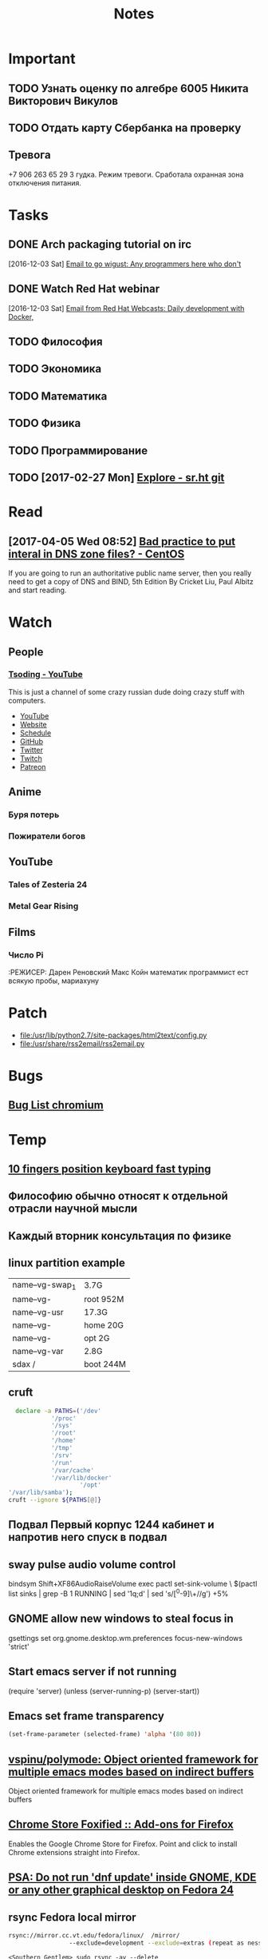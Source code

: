 #+TITLE: Notes

* Important
** TODO Узнать оценку по алгебре 6005 Никита Викторович Викулов
** TODO Отдать карту Сбербанка на проверку
** Тревога
+7 906 263 65 29
3 гудка. Режим тревоги. Сработала охранная зона отключения питания.
* Tasks
** DONE Arch packaging tutorial on irc
   [2016-12-03 Sat]
   [[gnus:INBOX#91dac71e-4a12-4306-8f99-74ec6cd32167@dev.null.invalid][Email to go wigust: Any programmers here who don't]]
** DONE Watch Red Hat webinar
   [2016-12-03 Sat]
   [[gnus:INBOX#ff3304$ddjdj@smtp.theonlinexpo.com][Email from Red Hat Webcasts: Daily development with Docker,]]
** TODO Философия
** TODO Экономика
** TODO Математика
** TODO Физика
** TODO Программирование
** TODO [2017-02-27 Mon] [[https://gogs.sr.ht/explore/repos][Explore - sr.ht git]] 
* Read
** [2017-04-05 Wed 08:52] [[https://www.centos.org/forums/viewtopic.php?f=16&t=52818][Bad practice to put interal in DNS zone files? - CentOS]]
If you are going to run an authoritative public name server, then you really need to get a copy of DNS and BIND, 5th Edition By Cricket Liu, Paul Albitz and start reading.
* Watch
** People
*** [[https://www.youtube.com/channel/UCEbYhDd6c6vngsF5PQpFVWg/about][Tsoding - YouTube]]

This is just a channel of some crazy russian dude doing crazy stuff with computers.

- [[https://www.youtube.com/channel/UCEbYhDd6c6vngsF5PQpFVWg/about][YouTube]]
- [[https://tsoding.github.io/][Website]]
- [[https://tsoding.github.io/schedule.html][Schedule]]
- [[https://github.com/tsoding][GitHub]]
- [[https://twitter.com/tsoding][Twitter]]
- [[http://www.twitch.tv/tsoding][Twitch]]
- [[https://www.patreon.com/tsoding][Patreon]]

** Anime
*** Буря потерь
*** Пожиратели богов                                            
** YouTube
*** Tales of Zesteria 24
*** Metal Gear Rising
** Films
*** Число Pi
:РЕЖИСЕР: Дарен Реновский
Макс Койн математик программист ест всякую пробы, мариахуну 
* Patch
- file:/usr/lib/python2.7/site-packages/html2text/config.py
- file:/usr/share/rss2email/rss2email.py
* Bugs
** [[https://bugzilla.redhat.com/buglist.cgi?component=chromium&list_id=7209738&product=Fedora][Bug List chromium]]
* Temp
** [[https://thisissavo.github.io/assets/Klavaro1.png][10 fingers position keyboard fast typing]]
** Философию обычно относят к отдельной отрасли научной мысли
** Каждый вторник консультация по физике
** linux partition example
| name--vg-swap_1 | 3.7G      |
| name--vg-       | root 952M |
| name--vg-usr    | 17.3G     |
| name--vg-       | home 20G  |
| name--vg-       | opt 2G    |
| name--vg-var    | 2.8G      |
| sdax /          | boot 244M |
   
** cruft
#+BEGIN_SRC bash
    declare -a PATHS=('/dev'
		      '/proc'
		      '/sys'
		      '/root'
		      '/home'
		      '/tmp'
		      '/srv'
		      '/run'
		      '/var/cache'
		      '/var/lib/docker'
                      '/opt'
  '/var/lib/samba');
  cruft --ignore ${PATHS[@]}
#+END_SRC

** Подвал Первый корпус 1244 кабинет и напротив него спуск в подвал
** sway pulse audio volume control
bindsym Shift+XF86AudioRaiseVolume exec pactl set-sink-volume \
                $(pactl list sinks | grep -B 1 RUNNING | sed '1q;d' | sed 's/[^0-9]\+//g') +5%
** GNOME allow new windows to steal focus in
gsettings set org.gnome.desktop.wm.preferences focus-new-windows 'strict'
** Start emacs server if not running
(require 'server)
(unless (server-running-p)
    (server-start))
** Emacs set frame transparency
#+BEGIN_SRC emacs-lisp
  (set-frame-parameter (selected-frame) 'alpha '(80 80))
#+END_SRC
** [[https://github.com/vspinu/polymode][vspinu/polymode: Object oriented framework for multiple emacs modes based on indirect buffers]]
Object oriented framework for multiple emacs modes based on indirect buffers
** [[https://addons.mozilla.org/en-US/firefox/addon/chrome-store-foxified/][Chrome Store Foxified :: Add-ons for Firefox]]
Enables the Google Chrome Store for Firefox. Point and click to install Chrome extensions straight into Firefox.
** [[https://lists.fedoraproject.org/archives/list/devel@lists.fedoraproject.org/message/7ULAG243UNGTOSL6URGNG23GC4B6X5GB/][PSA: Do not run 'dnf update' inside GNOME, KDE or any other graphical desktop on Fedora 24]]
** rsync Fedora local mirror
#+BEGIN_SRC bash
rsync://mirror.cc.vt.edu/fedora/linux/  /mirror/
                 --exclude=development --exclude=extras (repeat as nessassary)
#+END_SRC

#+BEGIN_EXAMPLE
<Southern_Gentlem> sudo rsync -av --delete
                 rsync://mirror.cc.vt.edu/fedora/linux/ /mirror
                 --exclude=development --exclude=extras --exclude=test*
                 --exclude=7 --exclude=8 --exclude=9 --exclude=10 --exclude=11
                 --exclude=12 --exclude=13 --exclude=14 --exclude=15
                 --exclude=16 --exclude=17 --exclude=18 --exclude=19
                 --exclude=20 --exclude=21 --exclude=22 --exclude=23
                 --exclude=24 --exclude=CloudImages --exclude=Docker
                 --exclude=Server --exclude=Workstation --
<Southern_Gentlem> exclude=Spins --exclude=armhfp --exclude=i386
<rizonz> Southern_Gentlem: ah you don't export the list
<rizonz> thanks
<Southern_Gentlem> to me that is a one time shot above
#+END_EXAMPLE
** Tales
https://te4.org/characters/217768/tome/77277c76-4d13-453b-a445-eab1986cbe18ah=1c563897-415c-4459-9439-cae3459f61bead=217768
** [[https://www.youtube.com/watch?v=vRYeXoPmIxI][How to install i3 with Fedora 22]]
** Customize buffer-menu
#+BEGIN_SRC emacs-lisp
  ;; This file: http://user.it.uu.se/~embe8573/conf/emacs-init/buffer-menu.el

  (require 'dired)
  (require 'scroll)
  (require 'close)
  (require 'super)

  (setq Buffer-menu-use-header-line nil)

  (defvar buffer-menu-buffer-font-lock-keywords
    '(
      ("\\*\\(Errors\\|Backtrace\\)\\*"         .  font-lock-warning-face)
      ("\\*\\(Group\\|Server\\|Packages\\)\\*"  .  font-lock-comment-face)
      ("\\*\\(Help\\|Completions\\|Messages\\|info\\|Apropos\\)\\*"
                                            .  font-lock-constant-face)
      ("\\*\\(ielm\\|Article\\)\\*"         . 'font-lock-regexp-grouping-backslash)
      (".* \\(.*\\.txt\\) "                 (1 font-lock-negation-char-face))
      ("[[:space:]]+\\([[:digit:]]+\\) "    (1 font-lock-comment-delimiter-face))
      ("<.*\\(>\\|\\.\\.\\.\\)"             . 'font-lock-regexp-grouping-construct)
      ("Makefile"                           .  font-lock-comment-face)
      ("\\(\\*Man\\) \\(.*\\)\\(\\*\\)"
       (1  font-lock-type-face)
       (2 'font-lock-regexp-grouping-construct)
       (3  font-lock-type-face) )
      (".* \\(.*\\.\\(el\\|cc?\\|cpp\\)\\) "(1 font-lock-string-face))
      ("\\*w3m\\*"                          .  font-lock-function-name-face)
      ("#[[:alnum:]]* "                     .  font-lock-doc-face)
      (".* \\(.*\\.html?\\) "               (1 font-lock-doc-face))
      (".* \\(.*\\.\\(hh?\\|tex\\)\\) "     (1 font-lock-variable-name-face))
      (".* \\(\\.[[:alnum:]_.-]*\\) "       (1 font-lock-builtin-face))
  ))

  (defun buffer-menu-custom-font-lock ()
    (interactive)
    (let ((font-lock-unfontify-region-function
           (lambda (start end)
             (remove-text-properties start end '(font-lock-face nil)))))
      (font-lock-unfontify-buffer)
      (set (make-local-variable 'font-lock-defaults)
           '(buffer-menu-buffer-font-lock-keywords t))
      (font-lock-fontify-buffer)))

  (defun buffer-menu-files-only ()
    (interactive)
    (switch-to-buffer
     (list-buffers-noselect (not Buffer-menu-files-only)) )
    (buffer-menu-custom-font-lock) )

  (defun switch-buffer ()
    (interactive)
    (switch-to-buffer nil) ) ; BUFFER-OR-NAME

  (defun Buffer-menu-delete-and-execute ()
    (interactive)
    (Buffer-menu-delete)
    (Buffer-menu-execute) )

  (defun buffer-menu-kill-and-open ()
    (interactive)
    (let*((menu-buffer (current-buffer))
          (next-buffer (Buffer-menu-buffer nil))
          (next-mode   (with-current-buffer next-buffer major-mode))
          (is-dired    (string-equal next-mode "dired-mode")))
      (when next-buffer
	(switch-to-buffer next-buffer)
	(if (and is-dired
		 (dired-directory-changed-p dired-directory))
            (revert-buffer) )
	(kill-buffer menu-buffer) )))

  (defun switch-to-messages-buffer ()
    (interactive)
    (switch-to-buffer (messages-buffer))
    (goto-char (point-max)) )

  (let ((the-map Buffer-menu-mode-map))
    (disable-super-global-keys the-map)
    (set-vertical-keys         the-map)
    (set-close-key             the-map)
    (define-key the-map "m"  #'switch-to-messages-buffer)
    (define-key the-map "\r" #'buffer-menu-kill-and-open)
    (define-key the-map "d"  #'Buffer-menu-delete-and-execute)
    (define-key the-map "g"  #'buffer-menu-files-only) )

  (provide 'buffer-menu)
#+END_SRC
** List Emacs packages
#+BEGIN_SRC emacs-lisp
  ;; This file: http://user.it.uu.se/~embe8573/conf/emacs-init/elpa.el

  (require 'scroll)
  (require 'super)
  (require 'close)

  (package-initialize)

  (defvar package-menu-mode-map)
  (let ((the-map package-menu-mode-map))
    (set-close-key        the-map)
    (set-pane-scroll-keys the-map)
    (set-vertical-keys    the-map) )

  (setq-default tabulated-list-use-header-line nil)

  (defun elpa ()
    (interactive)
    (package-list-packages) )

  (defvar package-archives)
  (setq package-archives
	'(( "elpa" . "http://elpa.gnu.org/packages/")
          ("melpa" . "http://melpa.milkbox.net/packages/") ))

#+END_SRC
** ASK about erc auto-reconnect
Hi. I have an issue with authentication after auto-reconnect in
erc. Did somebody have this issue?
** Read this awesome books

   Among the books used in the development of Calc were Knuth’s _Art of
Computer Programming_ (especially volume II, _Seminumerical
Algorithms_); _Numerical Recipes_ by Press, Flannery, Teukolsky, and
Vetterling; Bevington’s _Data Reduction and Error Analysis for the
Physical Sciences_; _Concrete Mathematics_ by Graham, Knuth, and
Patashnik; Steele’s _Common Lisp, the Language_; the _CRC Standard Math
Tables_ (William H. Beyer, ed.); and Abramowitz and Stegun’s venerable
_Handbook of Mathematical Functions_.  Also, of course, Calc could not
have been written without the excellent _GNU Emacs Lisp Reference
Manual_, by Bil Lewis and Dan LaLiberte.
** Recommend C books
<candide> K&R is The C Programming Language, 2nd edition, by Kernighan and
          Ritchie --
          http://wayback.archive-it.org/5263/20150203070038/http://cm.bell-labs.com/cm/cs/cbook/
          -- errata: http://www.iso-9899.info/2ediffs.html
<mfukar> C Programming: A Modern Approach, by King, ISBN: 0393969452  [09:36]
** [wigust@magnolia develop]$ sudo systemctl enable cockpit.service

The unit files have no installation config (WantedBy, RequiredBy, Also, Alias
settings in the [Install] section, and DefaultInstance for template units).
This means they are not meant to be enabled using systemctl.
Possible reasons for having this kind of units are:
1) A unit may be statically enabled by being symlinked from another unit's
   .wants/ or .requires/ directory.
2) A unit's purpose may be to act as a helper for some other unit which has
   a requirement dependency on it.
3) A unit may be started when needed via activation (socket, path, timer,
   D-Bus, udev, scripted systemctl call, ...).
4) In case of template units, the unit is meant to be enabled with some
   instance name specified.
** How to create PDF from Emacs info pages

   The Calc manual can be printed, but because the manual is so large,
you should only make a printed copy if you really need it.  To print the
manual, you will need the TeX typesetting program (this is a free
program by Donald Knuth at Stanford University) as well as the
‘texindex’ program and ‘texinfo.tex’ file, both of which can be obtained
from the FSF as part of the ‘texinfo’ package.  To print the Calc manual
in one huge tome, you will need the Emacs source, which contains the
source code to this manual, ‘calc.texi’.  Change to the ‘doc/misc’
subdirectory of the Emacs source distribution, which contains source
code for this manual, and type ‘make calc.pdf’.  (Don’t worry if you get
some “overfull box” warnings while TeX runs.)  The result will be this
entire manual as a pdf file.
** org-mode include menu C-x C-e

(org-export-define-derived-backend 'cmu-manuscript 'latex
  :menu-entry
  '(?j "Export with ox-manuscript"
       ((?L "As LaTeX buffer" org-latex-export-as-latex)
        (?l "As LaTeX file" org-latex-export-to-latex)
        (?p "As manuscript PDF file" ox-manuscript-export-and-build)
        (?o "As manuscript PDF and open" ox-manuscript-export-and-build-and-open)
        (?e "As PDF and email" ox-manuscript-export-and-build-and-email)
        (?s "As submission manuscript tex"
            ox-manuscript-export-submission-manuscript)
        (?M "As submission manuscript pdf"
            ox-manuscript-build-submission-manuscript)
        (?m "As submission manuscript pdf and open"
            ox-manuscript-build-submission-manuscript-and-open)
        (?c "As manuscript PDF with comments"
            ox-manuscript-build-with-comments)
        (?a "As submission archive"
  ox-manuscript-make-submission-archive))))
** lisp.el
backward-kill-sexp 	backward-list
backward-sexp 	backward-up-list
beginning-of-defun 	beginning-of-defun-raw
buffer-end 	check-parens
delete-pair 	down-list
end-of-defun 	field-complete
forward-list 	forward-sexp
insert-pair 	insert-parentheses
kill-backward-up-list 	kill-sexp
lisp-complete-symbol 	mark-defun
mark-sexp 	move-past-close-and-reindent
narrow-to-defun 	raise-sexp
up-list
** bug 123.09 harddrive kernel
** emacs center window
#+BEGIN_SRC emacs-lisp
(use-package centered-window-mode :ensure t)
(tool-bar-mode -1)
(set-frame-parameter nil 'fullscreen 'fullboth)
(scroll-bar-mode -1)
(set-window-fringes nil 0 0)
(add-to-list 'default-frame-alist '(background-color . "#102372"))
#+END_SRC
** caldav debug
Debugger entered--Lisp error: (wrong-type-argument number-or-marker-p nil)
  url-http-options("http://localhost:5232/wigust/org.ics/")
  url-dav-supported-p("http://localhost:5232/wigust/org.ics/")
  org-caldav-check-connection()
  org-caldav-sync-calendar()
  org-caldav-sync()
  funcall-interactively(org-caldav-sync)
  call-interactively(org-caldav-sync record nil)
  command-execute(org-caldav-sync record)
  execute-extended-command(nil "org-caldav-sync" nil)
  funcall-interactively(execute-extended-command nil "org-caldav-sync" nil)
  call-interactively(execute-extended-command nil nil)
  command-execute(execute-extended-command)
** org-caldav-sync debug xml

[[file:~/Downloads/bug_23440.mbox]]

Debugger entered--Lisp error: (error "Error while getting eventlist from http://127.0.0.1:5232/wigust/org.ics/. Got status code: 207.")
  signal(error ("Error while getting eventlist from http://127.0.0.1:5232/wigust/org.ics/. Got status code: 207."))
  error("Error while getting eventlist from %s. Got status code: %d." "http://127.0.0.1:5232/wigust/org.ics/" 207)
  org-caldav-get-event-etag-list()
  org-caldav-update-events-in-cal(#<buffer org-caldav-7744vYw>)
  org-caldav-sync-calendar()
  org-caldav-sync()
  funcall-interactively(org-caldav-sync)
  call-interactively(org-caldav-sync record nil)
  command-execute(org-caldav-sync record)
  execute-extended-command(nil "org-caldav-sync" nil)
  funcall-interactively(execute-extended-command nil "org-caldav-sync" nil)
  call-interactively(execute-extended-command nil nil)
  command-execute(execute-extended-command)
** Partition chroot recovery livecd
#+BEGIN_SRC bash
  mkdir /mnt/gnulinux
  mount /dev/sda2 /mnt/gnulinux
  mount --rbind /proc /mnt/gnulinux/proc
  mount --rbind /dev /mnt/gnulinux/dev
  mount --rbind /sys /mnt/gnulinux/sys
  mount /dev/sda1 /mnt/gnulinux/boot/efi
  chroot /mnt/gnulinux /bin/sh
  source /etc/profile
  mount -a
  grub-install /dev/sda
  update-grub
  grub2-mkconfig -o /boot/grub/grub2.cfg
#+END_SRC
** GPT UEFI Strange partition
"В системе с GPT таблицей должен быть небольшой BIOS boot partition с типом файловой системы EF02 (не путать с EFI System Partition (ESP) у которой тип файловой системы EF00). 1 MiB должно быть достаточно для работы, но 2-4 MiB будет более безопасным вариантом. Этот BIOS boot раздел будет хранить в себе 2 стадию загрузчика. BIOS boot раздел не нужно форматировать в какую-либо файловую систему; команда grub-install перезапишет любую файловую систему на свою собственную. "
** 2TB SSD
<codingquark> I have EVO 850. Wonly 256GB though.  [16:51]
<codingquark> 2TB SSD OMG
<s00pcan> I know right? it's crazy fast too
<s00pcan> what I haven't seen is a usb 3.1 adapter for these m.2 with that
          keying  [16:52]
* IRC
<remote> yay
<twb> wigust: OK, the only reason you should get a non-zero from that is if
      find crashes  [11:04]
<remote> wigust: I doubt there's a difference between running rgrep in emacs
         or in a shell, do you get non-zero output if you execute it in a
         shell with the same arguments/etc after it completes and you execute
         ``echo $?'' ?
<twb> find will actually eat the exit status of grep
<twb> wigust: are you on GNU/Linux?
<remote> WELL, doesn't find return the exit code of whatever command it runs?
<twb> remote: it does not
<twb> If you want that, you have to do something baroque like test '' !=
      $(find ... -exec my_test_program {} + -printf x)  [11:05]
<remote> ok
<twb> wigust: FWIW I generally prefer to rely on grep's internal capabilities:
                                                                        [11:06]
<twb> grep -r --include '*.[ch]' -nH GLIB_SIZEOF_SIZE_T *
<twb> Actually you can skip the * in current version
** 
<twb> wigust: because rgrep is dumb  [11:32]
<twb> wigust: just use M-x grep, then type in a smarter command
<twb> wigust: just note that e.g. grep -r will have problem with device files
      and named pipes  [11:33]
<twb> e.g. grep -r will try to read everything in /proc/kmsg which is
      petabytes long
<twb> so when I am searching an entire filesystem I will do something like
      this:
<twb> find / -xdev -type f -exec grep -nH foo {} +  [11:34]
<twb> For searching git repos, I usually do M-x grep RET, then type in a git
      grep command, rather than just grep
<remote> how can I find out which libraries I need to be able to compile emacs
         with webkit?  [11:36]
<josteink> i believe wasamasa once blogged about that
<wigust> twb: I found M-x vc-git-grep useful too.  [11:37]
<twb> hm, didn't know about that one
<remote> I'm not trying to do that rigth now but remember I had a rough time
         finding out before, rough time as-in any *lib*webkit* package in
         debian caused emacs compilation with specification of webkit support
         to not have support for webkit or something like that
<twb> wigust: apt-get install libwebkitblah-dev ?  [11:38]
<twb> Er remote
<macrobat> is there a tool to search in sorted files? 
<John[Lisbeth]> ugh
<josteink> remote: how about just compiling it with the xwidgets configure
           option and see what it complains about?
** dnf provide example
<zxd> hi  [13:34]
<zxd> dnf repoquery  --arch x86_64  --whatprovides '*/libc.so'
<zxd> dosen't return any result , but rpm -qf /usr/lib64/libc.so
      glibc-devel-2.23.1-11.fc24.x86_64     does
<zxd> glibc-devel-2.23.1-11.fc24.x86_64
<zxd> why
<seseri> works for me  [13:35]
<seseri> dnf provides '*/libc.so'
<zxd> does it print from x86_64 arch ?  [13:38]
<seseri> nope  [13:41]
<seseri> dnf provides */lib64/libc.so does
** remote thinks twb is a child of GNU who was bourne again in a shell
<twb> I'm better at sh and bash than most of the dickheads who write scripts,
      that's for sure  [11:07]
<twb> I wonder if that long list of extensions would run faster in GNU find if
      you experessed it as a regular expression  [11:08]
<twb> e.g. find -regextype posix-egrep -iregex
      '.*(urbanears|skullcandy|headphones|speaker|marshall|usb-cable).*'
      -delete
* Notes
** Wiggle LOL
<moobot> Playing ""Leedle"("Wiggle" Remix)(audio)-Jason Derulo, Snoop Dogg,
         Patrick Star, Spongebob Squarepants", requested by cattzs
** microsoft take a world
rw_grim: https://en.wikipedia.org/wiki/Open_Letter_to_Hobbyists
rw_grim: https://en.wikipedia.org/wiki/Embrace_extend_and_extinguish
rw_grim: https://en.wikipedia.org/wiki/Halloween_documents
** Install rigrep
** ssl error
W: [SSL: SSLV3_ALERT_HANDSHAKE_FAILURE] sslv3 alert handshake failure (_ssl.c:661) [10] https://emacs-china.org/posts.rss
** how to braze
1. для очистки жала лучше за 50 р. с китая заказать губок 10 шт которые надо мочить, может и дешевле, я заказывал первое что попалось с большим кол.вом заказов
2. паяльники которые ты у себя показал - фуфловенькие, нагреватель сгорает у них на раз два (те что керамические)
лучше купить паяльник который работает с жалом аналогом Hakko T12 там и нагрев лучше контролируется и есть индикатор температуры
3. лично я лакированные провода наушников тупо мажу флюсом или опускаю в канифоль и каплей припоя лужу, лак сгорает  от температуры паяльника и припой тут же покрывает поверхность
4. для пайки "люминия" есть спец.флюс для пайки люминия, который я использую для пайки всего (коричневого цвета он)﻿
** javascript

#+BEGIN_EXAMPLE
  Всем привет!) Touch Instinct ищет себе в команду frontend-разработчика. #вакансия #frontend
  Г. Санкт-Петербург, м. Спортивная-Горьковская
  Формат работы: #офис или можно на первое время #удаленка
  Полная занятость
  ЗП вилка: 60 тыс.руб. на руки.
  Описание вакансии:
  Всем привет! Мы – Touch Instinct. Мы входим в тройку лучших мобильных разработчиков России по версии кучи рейтингов, сертифицированы Google, сотрудничаем с российскими (МТС, МегаФон, Связной, Meduza) и с международными компаниями (Riot Games, Rumble, Squawk Surveys). 
  Мы ищем в команду Frontend-разработчика.
  Требования:
  ,* Знание JavaScript, включая ES6
  ,* Понимание принципов функционального программирования
  ,* Понимание html, css, dom
  ,* Знакомство с React будет плюсом
  ,* Понимание принципов построения RESTful API
  ,* Опыт работы с общими инструментами, такими как babel, webpack, npm
  ,* Знание основных алгоритмов и структур данных
  ,* Английский на уровне чтения технической документации
  ,* Опыт работы с какой-либо системой контроля версий (Git, Svn, Mercurial и т.д.)
#+END_EXAMPLE
** ssh vpn tunnel
ssh -D 8080 user@host -f -N
** Emacs RPM developement
Last metadata expiration check: 0:00:35 ago on Fri May 19 16:32:22 2017 MSK.
Available Packages
Name         : rpmdevtools
Version      : 8.10
Release      : 2.fc26
Arch         : noarch
Size         : 105 k
Source       : rpmdevtools-8.10-2.fc26.src.rpm
Repo         : fedora
Summary      : RPM Development Tools
URL          : https://pagure.io/rpmdevtools
License      : GPLv2+ and GPLv2
Description  : This package contains scripts and (X)Emacs support files to aid
             : in development of RPM packages.
             : rpmdev-setuptree    Create RPM build tree within user's home
             : directory rpmdev-diff         Diff contents of two archives
             : rpmdev-newspec      Creates new .spec from template
             : rpmdev-rmdevelrpms  Find (and optionally remove) "development"
             : RPMs rpmdev-checksig     Check package signatures using alternate
             : RPM keyring rpminfo             Print information about
             : executables and libraries rpmdev-md5/sha*     Display checksums
             : of all files in an archive file rpmdev-vercmp       RPM version
             : comparison checker spectool            Expand and download
             : sources and patches in specfiles rpmdev-wipetree     Erase all
             : files within dirs created by rpmdev-setuptree rpmdev-extract
             : Extract various archives, "tar xvf" style rpmdev-bumpspec
             : Bump revision in specfile ...and many more.
* 
- [[/run/media/opykhalov/hills/daily.0/magnolia/home/wigust][Daily Backup]]
* Emacs

** org-mode fix
https://github.com/jwiegley/use-package/issues/319
#+BEGIN_SRC emacs-lisp
  (eval-and-compile
    (let ((clp))
      (while (setq clp (locate-library "org"))
        (setq load-path
          (delete
           (directory-file-name (file-name-directory clp)) load-path))))

    (dolist (S (append (apropos-internal (concat "^" (symbol-name 'org) "-"))
               (apropos-internal (concat "^global-" (symbol-name 'org) "-"))))
      (when (and (fboundp S)
             (let ((sf (symbol-function S)))
           (and (listp sf) (eq (car sf) 'autoload))))
        (fmakunbound S))))
#+END_SRC
#+BEGIN_SRC emacs-lisp
  ;; Ignore case
  (setq read-file-name-completion-ignore-case t
        read-buffer-completion-ignore-case t
        ido-case-fold t
        eshell-cmpl-ignore-case t)

  ;; Keys translations
  (define-key key-translation-map [?\C-h] [?\C-?]) ; translate 'C-h' to DEL
  (define-key key-translation-map [?\C-?] [?\C-h]) ; translate DEL to 'C-h'.
  (define-key key-translation-map [?\C-\M-h] [?\C-\M-?]) ; bind C-M-h to M-<backspace>
  (define-key key-translation-map [?\C-\M-?] [?\C-\M-h]) ; bind M-<backspace> to C-M-h

  (setq browse-url-chromium-arguments '("--enable-remote-extensions"))

  (setq eshell-glob-case-insensitive t)

  (setq epg-gpg-program "/usr/bin/gpg2")

  (setq mouse-drag-copy-region t)
  (setq save-interprogram-paste-before-kill t)

  (setq backup-directory-alist `(("." . ,(concat temporary-file-directory "emacs1000/backup"))))

  (global-auto-revert-mode 1)
  (setq font-use-system-font t)

  (defalias 'list-buffers 'ibuffer-other-window)

  (add-hook 'emacs-lisp-mode-hook (lambda () (electric-pair-mode 1)))

  (require 'ox-extra)
  (ox-extras-activate '(ignore-headlines))

  (load-library "find-lisp")

  (require 'org-protocol)

  (add-hook 'markdown-mode-hook #'flycheck-mode)
  (add-hook 'text-mode-hook #'flycheck-mode)
#+END_SRC
